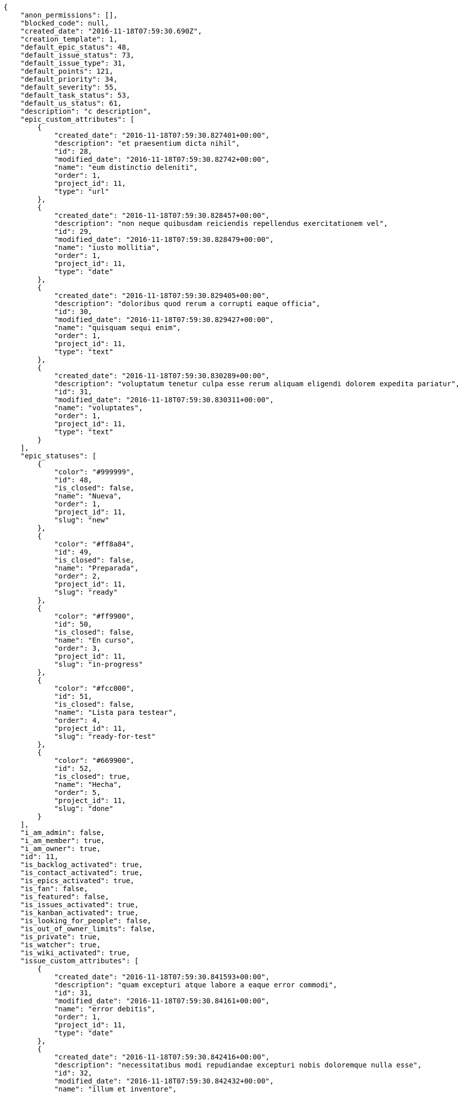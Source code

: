 [source,json]
----
{
    "anon_permissions": [],
    "blocked_code": null,
    "created_date": "2016-11-18T07:59:30.690Z",
    "creation_template": 1,
    "default_epic_status": 48,
    "default_issue_status": 73,
    "default_issue_type": 31,
    "default_points": 121,
    "default_priority": 34,
    "default_severity": 55,
    "default_task_status": 53,
    "default_us_status": 61,
    "description": "c description",
    "epic_custom_attributes": [
        {
            "created_date": "2016-11-18T07:59:30.827401+00:00",
            "description": "et praesentium dicta nihil",
            "id": 28,
            "modified_date": "2016-11-18T07:59:30.82742+00:00",
            "name": "eum distinctio deleniti",
            "order": 1,
            "project_id": 11,
            "type": "url"
        },
        {
            "created_date": "2016-11-18T07:59:30.828457+00:00",
            "description": "non neque quibusdam reiciendis repellendus exercitationem vel",
            "id": 29,
            "modified_date": "2016-11-18T07:59:30.828479+00:00",
            "name": "iusto mollitia",
            "order": 1,
            "project_id": 11,
            "type": "date"
        },
        {
            "created_date": "2016-11-18T07:59:30.829405+00:00",
            "description": "doloribus quod rerum a corrupti eaque officia",
            "id": 30,
            "modified_date": "2016-11-18T07:59:30.829427+00:00",
            "name": "quisquam sequi enim",
            "order": 1,
            "project_id": 11,
            "type": "text"
        },
        {
            "created_date": "2016-11-18T07:59:30.830289+00:00",
            "description": "voluptatum tenetur culpa esse rerum aliquam eligendi dolorem expedita pariatur",
            "id": 31,
            "modified_date": "2016-11-18T07:59:30.830311+00:00",
            "name": "voluptates",
            "order": 1,
            "project_id": 11,
            "type": "text"
        }
    ],
    "epic_statuses": [
        {
            "color": "#999999",
            "id": 48,
            "is_closed": false,
            "name": "Nueva",
            "order": 1,
            "project_id": 11,
            "slug": "new"
        },
        {
            "color": "#ff8a84",
            "id": 49,
            "is_closed": false,
            "name": "Preparada",
            "order": 2,
            "project_id": 11,
            "slug": "ready"
        },
        {
            "color": "#ff9900",
            "id": 50,
            "is_closed": false,
            "name": "En curso",
            "order": 3,
            "project_id": 11,
            "slug": "in-progress"
        },
        {
            "color": "#fcc000",
            "id": 51,
            "is_closed": false,
            "name": "Lista para testear",
            "order": 4,
            "project_id": 11,
            "slug": "ready-for-test"
        },
        {
            "color": "#669900",
            "id": 52,
            "is_closed": true,
            "name": "Hecha",
            "order": 5,
            "project_id": 11,
            "slug": "done"
        }
    ],
    "i_am_admin": false,
    "i_am_member": true,
    "i_am_owner": true,
    "id": 11,
    "is_backlog_activated": true,
    "is_contact_activated": true,
    "is_epics_activated": true,
    "is_fan": false,
    "is_featured": false,
    "is_issues_activated": true,
    "is_kanban_activated": true,
    "is_looking_for_people": false,
    "is_out_of_owner_limits": false,
    "is_private": true,
    "is_watcher": true,
    "is_wiki_activated": true,
    "issue_custom_attributes": [
        {
            "created_date": "2016-11-18T07:59:30.841593+00:00",
            "description": "quam excepturi atque labore a eaque error commodi",
            "id": 31,
            "modified_date": "2016-11-18T07:59:30.84161+00:00",
            "name": "error debitis",
            "order": 1,
            "project_id": 11,
            "type": "date"
        },
        {
            "created_date": "2016-11-18T07:59:30.842416+00:00",
            "description": "necessitatibus modi repudiandae excepturi nobis doloremque nulla esse",
            "id": 32,
            "modified_date": "2016-11-18T07:59:30.842432+00:00",
            "name": "illum et inventore",
            "order": 1,
            "project_id": 11,
            "type": "url"
        },
        {
            "created_date": "2016-11-18T07:59:30.843178+00:00",
            "description": "cumque quaerat magni asperiores praesentium earum accusamus quibusdam ex velit",
            "id": 33,
            "modified_date": "2016-11-18T07:59:30.843197+00:00",
            "name": "itaque officia odio",
            "order": 1,
            "project_id": 11,
            "type": "date"
        },
        {
            "created_date": "2016-11-18T07:59:30.844027+00:00",
            "description": "ipsa natus ea perspiciatis amet",
            "id": 34,
            "modified_date": "2016-11-18T07:59:30.844049+00:00",
            "name": "similique",
            "order": 1,
            "project_id": 11,
            "type": "date"
        },
        {
            "created_date": "2016-11-18T07:59:30.844853+00:00",
            "description": "ipsa magnam aspernatur a quam eum natus",
            "id": 35,
            "modified_date": "2016-11-18T07:59:30.844875+00:00",
            "name": "voluptatem voluptas voluptatibus",
            "order": 1,
            "project_id": 11,
            "type": "url"
        }
    ],
    "issue_statuses": [
        {
            "color": "#8C2318",
            "id": 73,
            "is_closed": false,
            "name": "Nueva",
            "order": 1,
            "project_id": 11,
            "slug": "new"
        },
        {
            "color": "#5E8C6A",
            "id": 74,
            "is_closed": false,
            "name": "En curso",
            "order": 2,
            "project_id": 11,
            "slug": "in-progress"
        },
        {
            "color": "#88A65E",
            "id": 75,
            "is_closed": true,
            "name": "Lista para testear",
            "order": 3,
            "project_id": 11,
            "slug": "ready-for-test"
        },
        {
            "color": "#BFB35A",
            "id": 76,
            "is_closed": true,
            "name": "Cerrada",
            "order": 4,
            "project_id": 11,
            "slug": "closed"
        },
        {
            "color": "#89BAB4",
            "id": 77,
            "is_closed": false,
            "name": "Necesita informaci\u00f3n",
            "order": 5,
            "project_id": 11,
            "slug": "needs-info"
        },
        {
            "color": "#CC0000",
            "id": 78,
            "is_closed": true,
            "name": "Rechazada",
            "order": 6,
            "project_id": 11,
            "slug": "rejected"
        },
        {
            "color": "#666666",
            "id": 79,
            "is_closed": false,
            "name": "Pospuesta",
            "order": 7,
            "project_id": 11,
            "slug": "postponed"
        }
    ],
    "issue_types": [
        {
            "color": "#89BAB4",
            "id": 31,
            "name": "Bug",
            "order": 1,
            "project_id": 11
        },
        {
            "color": "#ba89a8",
            "id": 32,
            "name": "Pregunta",
            "order": 2,
            "project_id": 11
        },
        {
            "color": "#89a8ba",
            "id": 33,
            "name": "Mejora",
            "order": 3,
            "project_id": 11
        }
    ],
    "logo_big_url": null,
    "logo_small_url": null,
    "looking_for_people_note": "",
    "members": [
        {
            "color": "#71A6D2",
            "full_name": "Francisco Gil",
            "full_name_display": "Francisco Gil",
            "gravatar_id": "5c921c7bd676b7b4992501005d243c42",
            "id": 8,
            "is_active": true,
            "photo": null,
            "role": 63,
            "role_name": "Front",
            "username": "user2"
        },
        {
            "color": "#40826D",
            "full_name": "Vanesa Torres",
            "full_name_display": "Vanesa Torres",
            "gravatar_id": "b579f05d7d36f4588b11887093e4ce44",
            "id": 6,
            "is_active": true,
            "photo": null,
            "role": 61,
            "role_name": "UX",
            "username": "user2114747470430251528"
        }
    ],
    "milestones": [],
    "modified_date": "2016-11-18T07:59:30.847Z",
    "my_permissions": [
        "modify_issue",
        "add_issue",
        "modify_epic",
        "modify_us",
        "delete_wiki_page",
        "delete_epic",
        "modify_milestone",
        "add_wiki_page",
        "comment_wiki_page",
        "view_wiki_pages",
        "delete_us",
        "modify_wiki_page",
        "add_wiki_link",
        "view_wiki_links",
        "view_tasks",
        "view_epics",
        "view_issues",
        "comment_us",
        "view_project",
        "delete_wiki_link",
        "comment_task",
        "add_us",
        "delete_task",
        "view_milestones",
        "delete_milestone",
        "add_epic",
        "modify_task",
        "delete_issue",
        "comment_issue",
        "comment_epic",
        "view_us",
        "add_milestone",
        "add_task"
    ],
    "name": "Dup name",
    "notify_level": 1,
    "owner": {
        "big_photo": null,
        "full_name_display": "Vanesa Torres",
        "gravatar_id": "b579f05d7d36f4588b11887093e4ce44",
        "id": 6,
        "is_active": true,
        "photo": null,
        "username": "user2114747470430251528"
    },
    "points": [
        {
            "id": 121,
            "name": "?",
            "order": 1,
            "project_id": 11,
            "value": null
        },
        {
            "id": 122,
            "name": "0",
            "order": 2,
            "project_id": 11,
            "value": 0
        },
        {
            "id": 123,
            "name": "1/2",
            "order": 3,
            "project_id": 11,
            "value": 0.5
        },
        {
            "id": 124,
            "name": "1",
            "order": 4,
            "project_id": 11,
            "value": 1
        },
        {
            "id": 125,
            "name": "2",
            "order": 5,
            "project_id": 11,
            "value": 2
        },
        {
            "id": 126,
            "name": "3",
            "order": 6,
            "project_id": 11,
            "value": 3
        },
        {
            "id": 127,
            "name": "5",
            "order": 7,
            "project_id": 11,
            "value": 5
        },
        {
            "id": 128,
            "name": "8",
            "order": 8,
            "project_id": 11,
            "value": 8
        },
        {
            "id": 129,
            "name": "10",
            "order": 9,
            "project_id": 11,
            "value": 10
        },
        {
            "id": 130,
            "name": "13",
            "order": 10,
            "project_id": 11,
            "value": 13
        },
        {
            "id": 131,
            "name": "20",
            "order": 11,
            "project_id": 11,
            "value": 20
        },
        {
            "id": 132,
            "name": "40",
            "order": 12,
            "project_id": 11,
            "value": 40
        }
    ],
    "priorities": [
        {
            "color": "#666666",
            "id": 33,
            "name": "Baja",
            "order": 1,
            "project_id": 11
        },
        {
            "color": "#669933",
            "id": 34,
            "name": "Normal",
            "order": 3,
            "project_id": 11
        },
        {
            "color": "#CC0000",
            "id": 35,
            "name": "Alta",
            "order": 5,
            "project_id": 11
        }
    ],
    "public_permissions": [],
    "roles": [
        {
            "computable": true,
            "id": 61,
            "name": "UX",
            "order": 10,
            "permissions": [
                "add_issue",
                "modify_issue",
                "delete_issue",
                "view_issues",
                "add_milestone",
                "modify_milestone",
                "delete_milestone",
                "view_milestones",
                "view_project",
                "add_task",
                "modify_task",
                "delete_task",
                "view_tasks",
                "add_us",
                "modify_us",
                "delete_us",
                "view_us",
                "add_wiki_page",
                "modify_wiki_page",
                "delete_wiki_page",
                "view_wiki_pages",
                "add_wiki_link",
                "delete_wiki_link",
                "view_wiki_links",
                "view_epics",
                "add_epic",
                "modify_epic",
                "delete_epic",
                "comment_epic",
                "comment_us",
                "comment_task",
                "comment_issue",
                "comment_wiki_page"
            ],
            "project_id": 11,
            "slug": "ux"
        },
        {
            "computable": true,
            "id": 62,
            "name": "Dise\u00f1ador",
            "order": 20,
            "permissions": [
                "add_issue",
                "modify_issue",
                "delete_issue",
                "view_issues",
                "add_milestone",
                "modify_milestone",
                "delete_milestone",
                "view_milestones",
                "view_project",
                "add_task",
                "modify_task",
                "delete_task",
                "view_tasks",
                "add_us",
                "modify_us",
                "delete_us",
                "view_us",
                "add_wiki_page",
                "modify_wiki_page",
                "delete_wiki_page",
                "view_wiki_pages",
                "add_wiki_link",
                "delete_wiki_link",
                "view_wiki_links",
                "view_epics",
                "add_epic",
                "modify_epic",
                "delete_epic",
                "comment_epic",
                "comment_us",
                "comment_task",
                "comment_issue",
                "comment_wiki_page"
            ],
            "project_id": 11,
            "slug": "design"
        },
        {
            "computable": true,
            "id": 63,
            "name": "Front",
            "order": 30,
            "permissions": [
                "add_issue",
                "modify_issue",
                "delete_issue",
                "view_issues",
                "add_milestone",
                "modify_milestone",
                "delete_milestone",
                "view_milestones",
                "view_project",
                "add_task",
                "modify_task",
                "delete_task",
                "view_tasks",
                "add_us",
                "modify_us",
                "delete_us",
                "view_us",
                "add_wiki_page",
                "modify_wiki_page",
                "delete_wiki_page",
                "view_wiki_pages",
                "add_wiki_link",
                "delete_wiki_link",
                "view_wiki_links",
                "view_epics",
                "add_epic",
                "modify_epic",
                "delete_epic",
                "comment_epic",
                "comment_us",
                "comment_task",
                "comment_issue",
                "comment_wiki_page"
            ],
            "project_id": 11,
            "slug": "front"
        },
        {
            "computable": true,
            "id": 64,
            "name": "Back",
            "order": 40,
            "permissions": [
                "add_issue",
                "modify_issue",
                "delete_issue",
                "view_issues",
                "add_milestone",
                "modify_milestone",
                "delete_milestone",
                "view_milestones",
                "view_project",
                "add_task",
                "modify_task",
                "delete_task",
                "view_tasks",
                "add_us",
                "modify_us",
                "delete_us",
                "view_us",
                "add_wiki_page",
                "modify_wiki_page",
                "delete_wiki_page",
                "view_wiki_pages",
                "add_wiki_link",
                "delete_wiki_link",
                "view_wiki_links",
                "view_epics",
                "add_epic",
                "modify_epic",
                "delete_epic",
                "comment_epic",
                "comment_us",
                "comment_task",
                "comment_issue",
                "comment_wiki_page"
            ],
            "project_id": 11,
            "slug": "back"
        },
        {
            "computable": false,
            "id": 65,
            "name": "Product Owner",
            "order": 50,
            "permissions": [
                "add_issue",
                "modify_issue",
                "delete_issue",
                "view_issues",
                "add_milestone",
                "modify_milestone",
                "delete_milestone",
                "view_milestones",
                "view_project",
                "add_task",
                "modify_task",
                "delete_task",
                "view_tasks",
                "add_us",
                "modify_us",
                "delete_us",
                "view_us",
                "add_wiki_page",
                "modify_wiki_page",
                "delete_wiki_page",
                "view_wiki_pages",
                "add_wiki_link",
                "delete_wiki_link",
                "view_wiki_links",
                "view_epics",
                "add_epic",
                "modify_epic",
                "delete_epic",
                "comment_epic",
                "comment_us",
                "comment_task",
                "comment_issue",
                "comment_wiki_page"
            ],
            "project_id": 11,
            "slug": "product-owner"
        },
        {
            "computable": false,
            "id": 66,
            "name": "Stakeholder",
            "order": 60,
            "permissions": [
                "add_issue",
                "modify_issue",
                "delete_issue",
                "view_issues",
                "view_milestones",
                "view_project",
                "view_tasks",
                "view_us",
                "modify_wiki_page",
                "view_wiki_pages",
                "add_wiki_link",
                "delete_wiki_link",
                "view_wiki_links",
                "view_epics",
                "comment_epic",
                "comment_us",
                "comment_task",
                "comment_issue",
                "comment_wiki_page"
            ],
            "project_id": 11,
            "slug": "stakeholder"
        }
    ],
    "severities": [
        {
            "color": "#666666",
            "id": 53,
            "name": "Deseada",
            "order": 1,
            "project_id": 11
        },
        {
            "color": "#669933",
            "id": 54,
            "name": "Menor",
            "order": 2,
            "project_id": 11
        },
        {
            "color": "#0000FF",
            "id": 55,
            "name": "Normal",
            "order": 3,
            "project_id": 11
        },
        {
            "color": "#FFA500",
            "id": 56,
            "name": "Importante",
            "order": 4,
            "project_id": 11
        },
        {
            "color": "#CC0000",
            "id": 57,
            "name": "Cr\u00edtica",
            "order": 5,
            "project_id": 11
        }
    ],
    "slug": "user2114747470430251528-dup-name",
    "tags": [
        "vero",
        "voluptates",
        "nemo",
        "iusto",
        "alias",
        "repudiandae",
        "ipsam",
        "nulla",
        "quisquam"
    ],
    "tags_colors": {
        "a": null,
        "ab": "#da2361",
        "accusamus": "#801cf7",
        "accusantium": "#b36f86",
        "ad": "#4aeb19",
        "alias": null,
        "aliquid": null,
        "amet": "#db04fb",
        "animi": null,
        "aperiam": null,
        "architecto": null,
        "asperiores": "#a69134",
        "aspernatur": "#82854c",
        "assumenda": null,
        "at": null,
        "atque": "#713547",
        "aut": null,
        "autem": "#5e8c91",
        "beatae": null,
        "blanditiis": "#65026b",
        "consequatur": null,
        "consequuntur": null,
        "corporis": null,
        "corrupti": null,
        "culpa": "#f5e53b",
        "cum": null,
        "cumque": "#ad75ec",
        "cupiditate": null,
        "debitis": "#9631e4",
        "delectus": "#959608",
        "deleniti": null,
        "deserunt": "#e7b695",
        "dicta": null,
        "dignissimos": "#79b3c9",
        "distinctio": "#1f8960",
        "dolor": "#641bd9",
        "dolore": "#61b076",
        "dolorem": null,
        "doloremque": null,
        "dolores": null,
        "doloribus": "#fb1b00",
        "dolorum": null,
        "ducimus": "#ea6bb9",
        "ea": null,
        "eaque": "#3e7c66",
        "earum": null,
        "eius": null,
        "eligendi": "#5d8273",
        "enim": "#150d4a",
        "eos": "#8a6433",
        "error": null,
        "esse": "#d77661",
        "est": null,
        "et": "#a5bc1d",
        "eum": "#ee6c40",
        "eveniet": "#5d26b5",
        "excepturi": "#5c3c96",
        "expedita": null,
        "explicabo": null,
        "facere": "#113f4a",
        "fuga": null,
        "fugiat": null,
        "fugit": "#9345df",
        "harum": null,
        "hic": null,
        "id": null,
        "illo": null,
        "illum": null,
        "impedit": "#cde1f0",
        "in": null,
        "incidunt": null,
        "inventore": null,
        "ipsa": "#ffa8ed",
        "ipsam": "#fa74af",
        "ipsum": null,
        "iste": null,
        "itaque": null,
        "iure": null,
        "iusto": null,
        "labore": "#6fdf52",
        "laboriosam": null,
        "laborum": "#67eac4",
        "laudantium": null,
        "libero": null,
        "magnam": null,
        "magni": null,
        "maiores": null,
        "minima": null,
        "modi": "#494e30",
        "molestiae": null,
        "molestias": "#92db0b",
        "mollitia": null,
        "nam": "#ce4004",
        "natus": null,
        "necessitatibus": null,
        "neque": "#150607",
        "nesciunt": null,
        "nihil": null,
        "nisi": "#ef7fdc",
        "nobis": "#91c2a9",
        "non": null,
        "nostrum": "#0cf81b",
        "nulla": null,
        "numquam": null,
        "obcaecati": "#9ccd46",
        "odio": "#edb520",
        "odit": null,
        "officia": null,
        "officiis": null,
        "omnis": "#fc9548",
        "pariatur": null,
        "perferendis": null,
        "perspiciatis": "#afb825",
        "placeat": null,
        "porro": "#05175b",
        "praesentium": null,
        "quae": null,
        "quaerat": "#0b4425",
        "quam": null,
        "quas": "#6e3390",
        "quasi": null,
        "qui": "#61f611",
        "quia": null,
        "quibusdam": "#c49ac2",
        "quidem": "#ae6519",
        "quis": null,
        "quisquam": "#ebca0b",
        "quod": "#0e5b24",
        "quos": "#50a0d5",
        "ratione": "#570ce3",
        "recusandae": "#47e087",
        "rem": "#688119",
        "repellat": "#807389",
        "repellendus": null,
        "reprehenderit": "#6c82c6",
        "repudiandae": null,
        "rerum": null,
        "saepe": null,
        "sed": null,
        "similique": null,
        "sint": null,
        "soluta": null,
        "sunt": "#98f4c9",
        "suscipit": null,
        "tempora": null,
        "tempore": null,
        "temporibus": null,
        "tenetur": "#351c86",
        "totam": "#560a5d",
        "ullam": "#98ad13",
        "unde": "#da2470",
        "ut": null,
        "vel": "#91e065",
        "velit": "#790ea4",
        "veniam": null,
        "veritatis": null,
        "vero": "#74e191",
        "vitae": null,
        "voluptas": "#729359",
        "voluptate": "#b0eff0",
        "voluptates": null,
        "voluptatibus": "#681ad4",
        "voluptatum": "#02d22f"
    },
    "task_custom_attributes": [
        {
            "created_date": "2016-11-18T07:59:30.836088+00:00",
            "description": "dicta quibusdam ullam alias iusto obcaecati",
            "id": 31,
            "modified_date": "2016-11-18T07:59:30.836115+00:00",
            "name": "ad assumenda nulla",
            "order": 1,
            "project_id": 11,
            "type": "url"
        },
        {
            "created_date": "2016-11-18T07:59:30.83726+00:00",
            "description": "aliquid ratione ad expedita quam quibusdam corrupti doloribus accusamus et dolorem alias",
            "id": 32,
            "modified_date": "2016-11-18T07:59:30.837282+00:00",
            "name": "adipisci vel",
            "order": 1,
            "project_id": 11,
            "type": "text"
        },
        {
            "created_date": "2016-11-18T07:59:30.838494+00:00",
            "description": "voluptatem doloribus magni rem alias sit maiores sunt enim quam tenetur harum",
            "id": 33,
            "modified_date": "2016-11-18T07:59:30.838518+00:00",
            "name": "nulla officia eaque",
            "order": 1,
            "project_id": 11,
            "type": "date"
        },
        {
            "created_date": "2016-11-18T07:59:30.839736+00:00",
            "description": "consectetur soluta quidem fugiat quasi asperiores",
            "id": 34,
            "modified_date": "2016-11-18T07:59:30.839764+00:00",
            "name": "quod",
            "order": 1,
            "project_id": 11,
            "type": "multiline"
        },
        {
            "created_date": "2016-11-18T07:59:30.840745+00:00",
            "description": "architecto fugit eum blanditiis et quia beatae debitis earum tempora",
            "id": 35,
            "modified_date": "2016-11-18T07:59:30.840769+00:00",
            "name": "sunt",
            "order": 1,
            "project_id": 11,
            "type": "text"
        }
    ],
    "task_statuses": [
        {
            "color": "#999999",
            "id": 53,
            "is_closed": false,
            "name": "Nueva",
            "order": 1,
            "project_id": 11,
            "slug": "new"
        },
        {
            "color": "#ff9900",
            "id": 54,
            "is_closed": false,
            "name": "En curso",
            "order": 2,
            "project_id": 11,
            "slug": "in-progress"
        },
        {
            "color": "#ffcc00",
            "id": 55,
            "is_closed": true,
            "name": "Lista para testear",
            "order": 3,
            "project_id": 11,
            "slug": "ready-for-test"
        },
        {
            "color": "#669900",
            "id": 56,
            "is_closed": true,
            "name": "Cerrada",
            "order": 4,
            "project_id": 11,
            "slug": "closed"
        },
        {
            "color": "#999999",
            "id": 57,
            "is_closed": false,
            "name": "Necesita informaci\u00f3n",
            "order": 5,
            "project_id": 11,
            "slug": "needs-info"
        }
    ],
    "total_activity": 2,
    "total_activity_last_month": 2,
    "total_activity_last_week": 2,
    "total_activity_last_year": 2,
    "total_closed_milestones": 0,
    "total_fans": 0,
    "total_fans_last_month": 0,
    "total_fans_last_week": 0,
    "total_fans_last_year": 0,
    "total_memberships": 2,
    "total_milestones": null,
    "total_story_points": null,
    "total_watchers": 2,
    "totals_updated_datetime": "2016-11-18T07:59:30.908Z",
    "us_statuses": [
        {
            "color": "#999999",
            "id": 61,
            "is_archived": false,
            "is_closed": false,
            "name": "Nueva",
            "order": 1,
            "project_id": 11,
            "slug": "new",
            "wip_limit": null
        },
        {
            "color": "#ff8a84",
            "id": 62,
            "is_archived": false,
            "is_closed": false,
            "name": "Preparada",
            "order": 2,
            "project_id": 11,
            "slug": "ready",
            "wip_limit": null
        },
        {
            "color": "#ff9900",
            "id": 63,
            "is_archived": false,
            "is_closed": false,
            "name": "En curso",
            "order": 3,
            "project_id": 11,
            "slug": "in-progress",
            "wip_limit": null
        },
        {
            "color": "#fcc000",
            "id": 64,
            "is_archived": false,
            "is_closed": false,
            "name": "Lista para testear",
            "order": 4,
            "project_id": 11,
            "slug": "ready-for-test",
            "wip_limit": null
        },
        {
            "color": "#669900",
            "id": 65,
            "is_archived": false,
            "is_closed": true,
            "name": "Hecha",
            "order": 5,
            "project_id": 11,
            "slug": "done",
            "wip_limit": null
        },
        {
            "color": "#5c3566",
            "id": 66,
            "is_archived": true,
            "is_closed": true,
            "name": "Archivada",
            "order": 6,
            "project_id": 11,
            "slug": "archived",
            "wip_limit": null
        }
    ],
    "userstory_custom_attributes": [
        {
            "created_date": "2016-11-18T07:59:30.831158+00:00",
            "description": "vero esse aliquam eligendi aperiam sunt",
            "id": 33,
            "modified_date": "2016-11-18T07:59:30.831181+00:00",
            "name": "amet",
            "order": 1,
            "project_id": 11,
            "type": "multiline"
        },
        {
            "created_date": "2016-11-18T07:59:30.832195+00:00",
            "description": "iure atque vero",
            "id": 34,
            "modified_date": "2016-11-18T07:59:30.832216+00:00",
            "name": "amet non",
            "order": 1,
            "project_id": 11,
            "type": "multiline"
        },
        {
            "created_date": "2016-11-18T07:59:30.833098+00:00",
            "description": "totam nulla vero",
            "id": 35,
            "modified_date": "2016-11-18T07:59:30.833121+00:00",
            "name": "eius nulla",
            "order": 1,
            "project_id": 11,
            "type": "multiline"
        },
        {
            "created_date": "2016-11-18T07:59:30.833953+00:00",
            "description": "quidem quis quod distinctio porro dolorem dolorum reiciendis",
            "id": 36,
            "modified_date": "2016-11-18T07:59:30.833975+00:00",
            "name": "exercitationem",
            "order": 1,
            "project_id": 11,
            "type": "text"
        },
        {
            "created_date": "2016-11-18T07:59:30.834995+00:00",
            "description": "repellendus iste velit quos",
            "id": 37,
            "modified_date": "2016-11-18T07:59:30.835018+00:00",
            "name": "harum qui reiciendis",
            "order": 1,
            "project_id": 11,
            "type": "multiline"
        }
    ],
    "videoconferences": null,
    "videoconferences_extra_data": null
}
----
